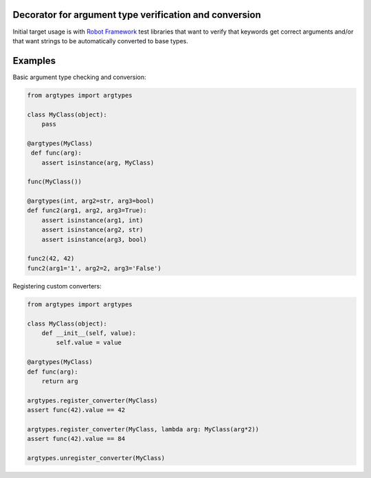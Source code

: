 Decorator for argument type verification and conversion
=======================================================

Initial target usage is with `Robot Framework <http://robotframework.org>`_
test libraries that want to verify that keywords get correct arguments
and/or that want strings to be automatically converted to base types.

Examples
========

Basic argument type checking and conversion:

.. sourcecode:: python

    from argtypes import argtypes

    class MyClass(object):
        pass

    @argtypes(MyClass)
     def func(arg):
        assert isinstance(arg, MyClass)

    func(MyClass())

    @argtypes(int, arg2=str, arg3=bool)
    def func2(arg1, arg2, arg3=True):
        assert isinstance(arg1, int)
        assert isinstance(arg2, str)
        assert isinstance(arg3, bool)

    func2(42, 42)
    func2(arg1='1', arg2=2, arg3='False')

Registering custom converters:

.. sourcecode:: python

    from argtypes import argtypes

    class MyClass(object):
        def __init__(self, value):
            self.value = value

    @argtypes(MyClass)
    def func(arg):
        return arg

    argtypes.register_converter(MyClass)
    assert func(42).value == 42

    argtypes.register_converter(MyClass, lambda arg: MyClass(arg*2))
    assert func(42).value == 84

    argtypes.unregister_converter(MyClass)
